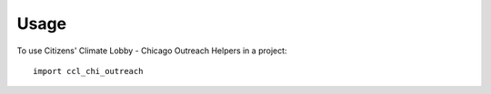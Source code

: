 =====
Usage
=====

To use Citizens' Climate Lobby - Chicago Outreach Helpers in a project::

	import ccl_chi_outreach
